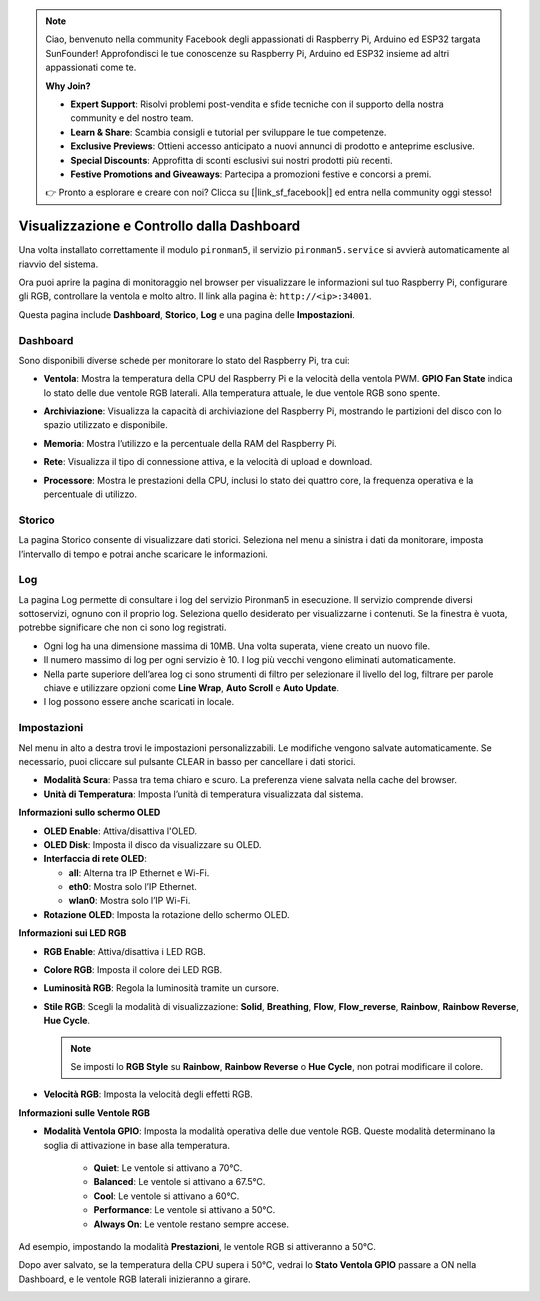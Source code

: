 .. note:: 

    Ciao, benvenuto nella community Facebook degli appassionati di Raspberry Pi, Arduino ed ESP32 targata SunFounder! Approfondisci le tue conoscenze su Raspberry Pi, Arduino ed ESP32 insieme ad altri appassionati come te.

    **Why Join?**

    - **Expert Support**: Risolvi problemi post-vendita e sfide tecniche con il supporto della nostra community e del nostro team.
    - **Learn & Share**: Scambia consigli e tutorial per sviluppare le tue competenze.
    - **Exclusive Previews**: Ottieni accesso anticipato a nuovi annunci di prodotto e anteprime esclusive.
    - **Special Discounts**: Approfitta di sconti esclusivi sui nostri prodotti più recenti.
    - **Festive Promotions and Giveaways**: Partecipa a promozioni festive e concorsi a premi.

    👉 Pronto a esplorare e creare con noi? Clicca su [|link_sf_facebook|] ed entra nella community oggi stesso!

.. _max_view_control_dashboard:

Visualizzazione e Controllo dalla Dashboard
===============================================

Una volta installato correttamente il modulo ``pironman5``, il servizio ``pironman5.service`` si avvierà automaticamente al riavvio del sistema.

Ora puoi aprire la pagina di monitoraggio nel browser per visualizzare le informazioni sul tuo Raspberry Pi, configurare gli RGB, controllare la ventola e molto altro. Il link alla pagina è: ``http://<ip>:34001``.

Questa pagina include **Dashboard**, **Storico**, **Log** e una pagina delle **Impostazioni**.

.. image:: img/dashboard_tab.png
  :width: 90%


Dashboard
-----------------------

Sono disponibili diverse schede per monitorare lo stato del Raspberry Pi, tra cui:

* **Ventola**: Mostra la temperatura della CPU del Raspberry Pi e la velocità della ventola PWM. **GPIO Fan State** indica lo stato delle due ventole RGB laterali. Alla temperatura attuale, le due ventole RGB sono spente.

  .. image:: img/dashboard_pwm_fan.png
    :width: 90%


* **Archiviazione**: Visualizza la capacità di archiviazione del Raspberry Pi, mostrando le partizioni del disco con lo spazio utilizzato e disponibile.

  .. image:: img/dashboard_storage.png
    :width: 90%


* **Memoria**: Mostra l’utilizzo e la percentuale della RAM del Raspberry Pi.

  .. image:: img/dashboard_memory.png
    :width: 90%


* **Rete**: Visualizza il tipo di connessione attiva, e la velocità di upload e download.

  .. image:: img/dashboard_network.png
    :width: 90%


* **Processore**: Mostra le prestazioni della CPU, inclusi lo stato dei quattro core, la frequenza operativa e la percentuale di utilizzo.

  .. image:: img/dashboard_processor.png
    :width: 90%


Storico
--------------

La pagina Storico consente di visualizzare dati storici. Seleziona nel menu a sinistra i dati da monitorare, imposta l’intervallo di tempo e potrai anche scaricare le informazioni.

.. image:: img/dashboard_history1.png
  :width: 90%
  
.. image:: img/dashboard_history2.png
  :width: 90%

Log
------------

La pagina Log permette di consultare i log del servizio Pironman5 in esecuzione. Il servizio comprende diversi sottoservizi, ognuno con il proprio log. Seleziona quello desiderato per visualizzarne i contenuti. Se la finestra è vuota, potrebbe significare che non ci sono log registrati.

* Ogni log ha una dimensione massima di 10MB. Una volta superata, viene creato un nuovo file.
* Il numero massimo di log per ogni servizio è 10. I log più vecchi vengono eliminati automaticamente.
* Nella parte superiore dell’area log ci sono strumenti di filtro per selezionare il livello del log, filtrare per parole chiave e utilizzare opzioni come **Line Wrap**, **Auto Scroll** e **Auto Update**.
* I log possono essere anche scaricati in locale.

.. image:: img/dashboard_log1.png
  :width: 90%
  
.. image:: img/dashboard_log2.png
  :width: 90%


Impostazioni
-----------------

Nel menu in alto a destra trovi le impostazioni personalizzabili. Le modifiche vengono salvate automaticamente. Se necessario, puoi cliccare sul pulsante CLEAR in basso per cancellare i dati storici.

.. image:: img/Dark_mode_and_Temperature.jpg
  :width: 600

* **Modalità Scura**: Passa tra tema chiaro e scuro. La preferenza viene salvata nella cache del browser.
* **Unità di Temperatura**: Imposta l’unità di temperatura visualizzata dal sistema.

**Informazioni sullo schermo OLED**

.. image:: img/OLED_Sreens.jpg
  :width: 600

* **OLED Enable**: Attiva/disattiva l'OLED.
* **OLED Disk**: Imposta il disco da visualizzare su OLED.
* **Interfaccia di rete OLED**: 

  * **all**: Alterna tra IP Ethernet e Wi-Fi.
  * **eth0**: Mostra solo l’IP Ethernet.
  * **wlan0**: Mostra solo l’IP Wi-Fi.

* **Rotazione OLED**: Imposta la rotazione dello schermo OLED.

**Informazioni sui LED RGB**

.. image:: img/RGB_LEDS.jpg
  :width: 600

* **RGB Enable**: Attiva/disattiva i LED RGB.
* **Colore RGB**: Imposta il colore dei LED RGB.
* **Luminosità RGB**: Regola la luminosità tramite un cursore.
* **Stile RGB**: Scegli la modalità di visualizzazione: **Solid**, **Breathing**, **Flow**, **Flow_reverse**, **Rainbow**, **Rainbow Reverse**, **Hue Cycle**.

  .. note::

     Se imposti lo **RGB Style** su **Rainbow**, **Rainbow Reverse** o **Hue Cycle**, non potrai modificare il colore.

* **Velocità RGB**: Imposta la velocità degli effetti RGB.

**Informazioni sulle Ventole RGB**

.. image:: img/RGB_FAN2.png
  :width: 600

* **Modalità Ventola GPIO**: Imposta la modalità operativa delle due ventole RGB. Queste modalità determinano la soglia di attivazione in base alla temperatura.

    * **Quiet**: Le ventole si attivano a 70°C.
    * **Balanced**: Le ventole si attivano a 67.5°C.
    * **Cool**: Le ventole si attivano a 60°C.
    * **Performance**: Le ventole si attivano a 50°C.
    * **Always On**: Le ventole restano sempre accese.

Ad esempio, impostando la modalità **Prestazioni**, le ventole RGB si attiveranno a 50°C.

Dopo aver salvato, se la temperatura della CPU supera i 50°C, vedrai lo **Stato Ventola GPIO** passare a ON nella Dashboard, e le ventole RGB laterali inizieranno a girare.

.. image:: img/dashboard_rgbfan_on.png
  :width: 300

